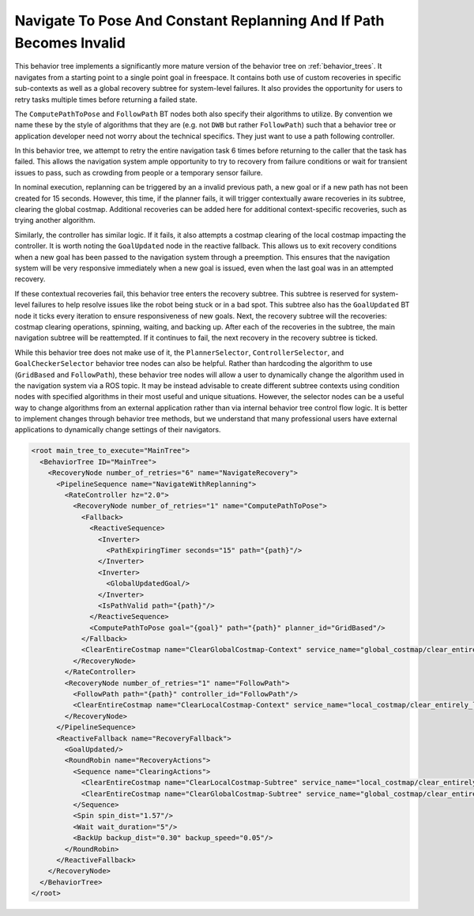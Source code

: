 .. _behavior_tree_nav_to_pose_and_replan_if_path_invalid:

Navigate To Pose And Constant Replanning And If Path Becomes Invalid
####################################################################

This behavior tree implements a significantly more mature version of the behavior tree on :ref:`behavior_trees`.
It navigates from a starting point to a single point goal in freespace.
It contains both use of custom recoveries in specific sub-contexts as well as a global recovery subtree for system-level failures.
It also provides the opportunity for users to retry tasks multiple times before returning a failed state.

The ``ComputePathToPose`` and ``FollowPath`` BT nodes both also specify their algorithms to utilize.
By convention we name these by the style of algorithms that they are (e.g. not ``DWB`` but rather ``FollowPath``) such that a behavior tree or application developer need not worry about the technical specifics. They just want to use a path following controller.

In this behavior tree, we attempt to retry the entire navigation task 6 times before returning to the caller that the task has failed.
This allows the navigation system ample opportunity to try to recovery from failure conditions or wait for transient issues to pass, such as crowding from people or a temporary sensor failure.

In nominal execution, replanning can be triggered by an a invalid previous path, a new goal or if a new path has not been created for 15 seconds.
However, this time, if the planner fails, it will trigger contextually aware recoveries in its subtree, clearing the global costmap.
Additional recoveries can be added here for additional context-specific recoveries, such as trying another algorithm.

Similarly, the controller has similar logic. If it fails, it also attempts a costmap clearing of the local costmap impacting the controller.
It is worth noting the ``GoalUpdated`` node in the reactive fallback.
This allows us to exit recovery conditions when a new goal has been passed to the navigation system through a preemption.
This ensures that the navigation system will be very responsive immediately when a new goal is issued, even when the last goal was in an attempted recovery.

If these contextual recoveries fail, this behavior tree enters the recovery subtree.
This subtree is reserved for system-level failures to help resolve issues like the robot being stuck or in a bad spot.
This subtree also has the ``GoalUpdated`` BT node it ticks every iteration to ensure responsiveness of new goals.
Next, the recovery subtree will the recoveries: costmap clearing operations, spinning, waiting, and backing up.
After each of the recoveries in the subtree, the main navigation subtree will be reattempted.
If it continues to fail, the next recovery in the recovery subtree is ticked.

While this behavior tree does not make use of it, the ``PlannerSelector``, ``ControllerSelector``, and ``GoalCheckerSelector`` behavior tree nodes can also be helpful. Rather than hardcoding the algorithm to use (``GridBased`` and ``FollowPath``), these behavior tree nodes will allow a user to dynamically change the algorithm used in the navigation system via a ROS topic. It may be instead advisable to create different subtree contexts using condition nodes with specified algorithms in their most useful and unique situations. However, the selector nodes can be a useful way to change algorithms from an external application rather than via internal behavior tree control flow logic. It is better to implement changes through behavior tree methods, but we understand that many professional users have external applications to dynamically change settings of their navigators.

.. code-block:: xml

	<root main_tree_to_execute="MainTree">
	  <BehaviorTree ID="MainTree">
	    <RecoveryNode number_of_retries="6" name="NavigateRecovery">
	      <PipelineSequence name="NavigateWithReplanning">
		<RateController hz="2.0">
		  <RecoveryNode number_of_retries="1" name="ComputePathToPose">
		    <Fallback>
		      <ReactiveSequence>
		        <Inverter>
		          <PathExpiringTimer seconds="15" path="{path}"/>
		        </Inverter>
		        <Inverter>
		          <GlobalUpdatedGoal/>
		        </Inverter>
		        <IsPathValid path="{path}"/>
		      </ReactiveSequence>
		      <ComputePathToPose goal="{goal}" path="{path}" planner_id="GridBased"/>
		    </Fallback>
		    <ClearEntireCostmap name="ClearGlobalCostmap-Context" service_name="global_costmap/clear_entirely_global_costmap"/>
		  </RecoveryNode>
		</RateController>
		<RecoveryNode number_of_retries="1" name="FollowPath">
		  <FollowPath path="{path}" controller_id="FollowPath"/>
		  <ClearEntireCostmap name="ClearLocalCostmap-Context" service_name="local_costmap/clear_entirely_local_costmap"/>
		</RecoveryNode>
	      </PipelineSequence>
	      <ReactiveFallback name="RecoveryFallback">
		<GoalUpdated/>
		<RoundRobin name="RecoveryActions">
		  <Sequence name="ClearingActions">
		    <ClearEntireCostmap name="ClearLocalCostmap-Subtree" service_name="local_costmap/clear_entirely_local_costmap"/>
		    <ClearEntireCostmap name="ClearGlobalCostmap-Subtree" service_name="global_costmap/clear_entirely_global_costmap"/>
		  </Sequence>
		  <Spin spin_dist="1.57"/>
		  <Wait wait_duration="5"/>
		  <BackUp backup_dist="0.30" backup_speed="0.05"/>
		</RoundRobin>
	      </ReactiveFallback>
	    </RecoveryNode>
	  </BehaviorTree>
	</root>


